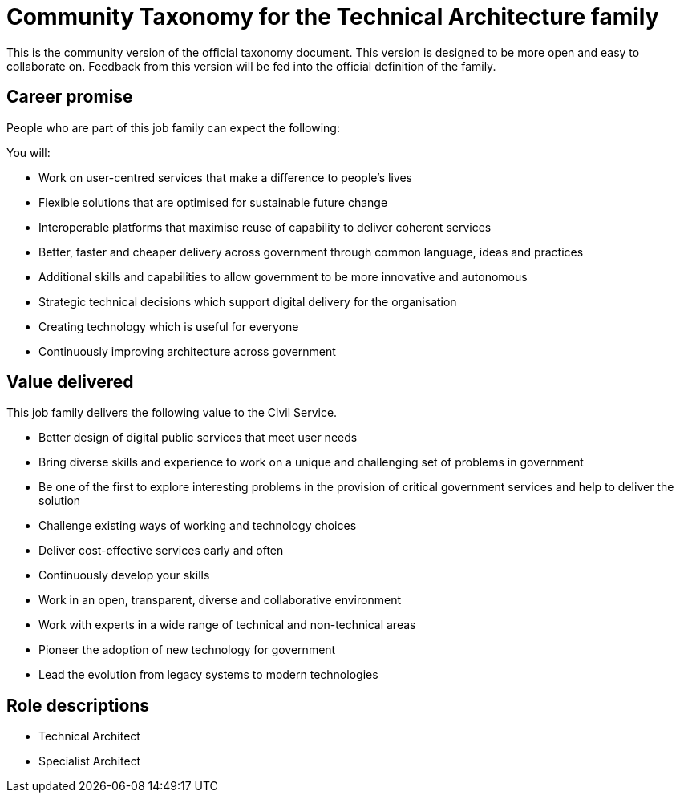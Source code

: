 = Community Taxonomy for the Technical Architecture family

This is the community version of the official taxonomy document. This version is designed to be more open and easy to collaborate on. Feedback from this version will be fed into the official definition of the family.

== Career promise

People who are part of this job family can expect the following:

You will:

* Work on user-centred services that make a difference to people's lives
* Flexible solutions that are optimised for sustainable future change
* Interoperable platforms that maximise reuse of capability to deliver coherent services
* Better, faster and cheaper delivery across government through common language, ideas and practices
* Additional skills and capabilities to allow government to be more innovative and autonomous
* Strategic technical decisions which support digital delivery for the organisation
* Creating technology which is useful for everyone
* Continuously improving architecture across government

== Value delivered

This job family delivers the following value to the Civil Service.

* Better design of digital public services that meet user needs
* Bring diverse skills and experience to work on a unique and challenging set of problems in government
* Be one of the first to explore interesting problems in the provision of critical government services and help to deliver the solution
* Challenge existing ways of working and technology choices
* Deliver cost-effective services early and often
* Continuously develop your skills
* Work in an open, transparent, diverse and collaborative environment
* Work with experts in a wide range of technical and non-technical areas
* Pioneer the adoption of new technology for government
* Lead the evolution from legacy systems to modern technologies

== Role descriptions

* Technical Architect
* Specialist Architect
